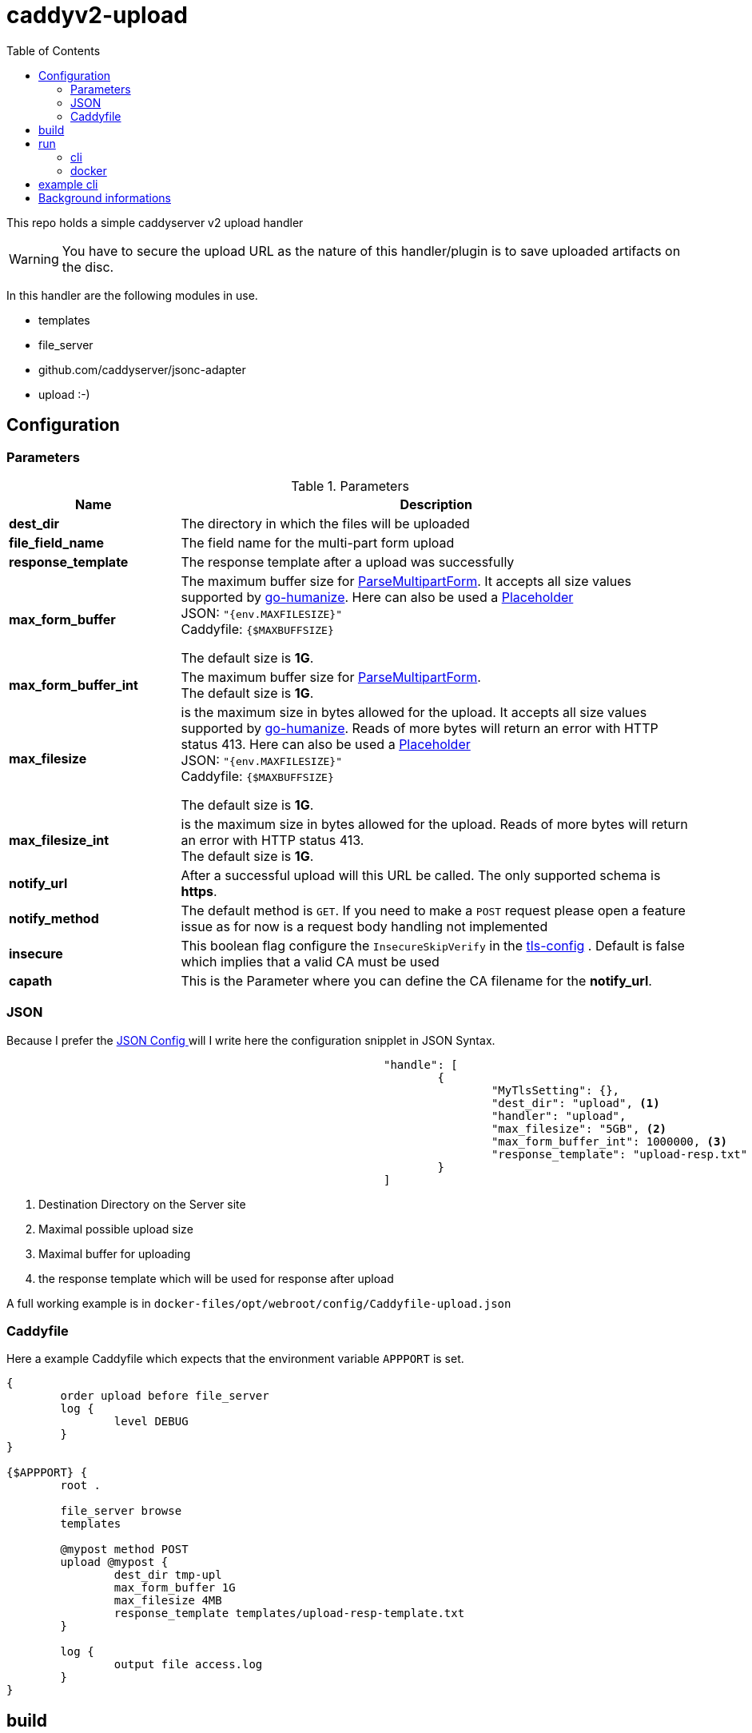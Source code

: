 = caddyv2-upload
:toc:
:source-highlighter: rouge

This repo holds a simple caddyserver v2 upload handler

WARNING: You have to secure the upload URL as the nature of
  this handler/plugin is to save uploaded artifacts on the disc.

In this handler are the following modules in use.

* templates
* file_server
* github.com/caddyserver/jsonc-adapter
* upload :-)

== Configuration

=== Parameters

.Parameters
[cols="2,6",options=header]
|===
|Name
|Description

|**dest_dir**
|The directory in which the files will be uploaded

|**file_field_name**
|The field name for the multi-part form upload

|**response_template**
|The response template after a upload was successfully

|**max_form_buffer**
|The maximum buffer size for https://pkg.go.dev/net/http#Request.ParseMultipartForm[ParseMultipartForm]. It accepts all size values supported by https://pkg.go.dev/github.com/dustin/go-humanize#pkg-constants[go-humanize]. Here can also be used a https://caddyserver.com/docs/conventions#placeholders[Placeholder] +
JSON: `"{env.MAXFILESIZE}"` +
Caddyfile: `{$MAXBUFFSIZE}` +

The default size is **1G**.

|**max_form_buffer_int**
|The maximum buffer size for https://pkg.go.dev/net/http#Request.ParseMultipartForm[ParseMultipartForm]. +
The default size is **1G**.

|**max_filesize**
|is the maximum size in bytes allowed for the upload.
It accepts all size values supported by https://pkg.go.dev/github.com/dustin/go-humanize#pkg-constants[go-humanize]. Reads of more bytes will return an error with HTTP status 413. Here can also be used a https://caddyserver.com/docs/conventions#placeholders[Placeholder] +
JSON: `"{env.MAXFILESIZE}"` +
Caddyfile: `{$MAXBUFFSIZE}` +

The default size is **1G**.

|**max_filesize_int**
|is the maximum size in bytes allowed for the upload. Reads of more bytes will return an error with HTTP status 413. +
The default size is **1G**.

|**notify_url**
|After a successful upload will this URL be called. The only supported schema is **https**.

|**notify_method**
|The default method is `GET`. If you need to make a `POST` request please open a feature issue
  as for now is a request body handling not implemented

|**insecure**
|This boolean flag configure the `InsecureSkipVerify` in the  https://pkg.go.dev/crypto/tls#Config[tls-config] .
  Default is false which implies that a valid CA must be used

|**capath**
|This is the Parameter where you can define the CA filename for the **notify_url**.
|===

=== JSON

Because I prefer the https://caddyserver.com/docs/json/[JSON Config ] 
will I write here the configuration snipplet in JSON Syntax.

[source,json]
----
							"handle": [
								{
									"MyTlsSetting": {},
									"dest_dir": "upload", <1>
									"handler": "upload",
									"max_filesize": "5GB", <2>
									"max_form_buffer_int": 1000000, <3>
									"response_template": "upload-resp.txt" <4>
								}
							]

----
<1> Destination Directory on the Server site
<2> Maximal possible upload size
<3> Maximal buffer for uploading
<4> the response template which will be used for response after upload

A full working example is in 
`docker-files/opt/webroot/config/Caddyfile-upload.json`

=== Caddyfile

Here a example Caddyfile which expects that the environment variable
`APPPORT` is set.

[source]
----
{
	order upload before file_server
	log {
		level DEBUG
	}
}

{$APPPORT} {
	root .

	file_server browse
	templates

	@mypost method POST
	upload @mypost {
		dest_dir tmp-upl
		max_form_buffer 1G
		max_filesize 4MB
		response_template templates/upload-resp-template.txt
	}

	log {
		output file access.log
	}
}
----

== build

[source,shell]
---
xcaddy build --with github.com/kirsch33/realip \
  --with github.com/git001/caddyv2-upload
---

== run

=== cli

[source,shell]
---
APPPORT=:2011 ./caddy run \
  -config Caddyfile-upload.json 
---

=== docker

You can get this image from docker hub

The default listen port must be defined with this variable

`APPPORT=:2011`

https://hub.docker.com/r/me2digital/caddyv2-upload

[source,shell]
---
podman run --rm --network host --name caddy-test \
  --env APPPORT=:8888 -it \
  docker.io/me2digital/caddyv2-upload:latest
# or 
docker run --name caddy-test --rm \
  docker.io/me2digital/caddyv2-upload:latest
---

== example cli

When you run the Image with port 8888 can you use curl or any other
tool to post (upload) files

It's not necessary to use `-X POST` as written in this Blog post
https://daniel.haxx.se/blog/2015/09/11/unnecessary-use-of-curl-x/[UNNECESSARY USE OF CURL -X]


Here a example call with curl

[source,shell]
----
curl -v --form myFile=@README.adoc http://localhost:8888/templates/upload-template.html
*   Trying 127.0.0.1:8888...
* TCP_NODELAY set
* Connected to localhost (127.0.0.1) port 8888 (#0)
> POST /templates/upload-template.html HTTP/1.1
> Host: localhost:8888
> User-Agent: curl/7.68.0
> Accept: */*
> Content-Length: 2492
> Content-Type: multipart/form-data; boundary=------------------------58b770bc61c0e691
> Expect: 100-continue
> 
* Mark bundle as not supporting multiuse
< HTTP/1.1 100 Continue
* We are completely uploaded and fine
* Mark bundle as not supporting multiuse
< HTTP/1.1 200 OK
< Accept-Ranges: bytes
< Content-Length: 299
< Etag: "rbb1gx8b"
< Last-Modified: Tue, 03 May 2022 11:34:09 GMT
< Server: Caddy
< Date: Thu, 19 May 2022 21:45:07 GMT
< 

http.request.uri.path: {{placeholder "http.request.uri.path"}}

http.request.uuid {{placeholder "http.request.uuid" }}
http.request.host {{placeholder "http.request.host" }}

http.upload.filename: {{placeholder "http.upload.filename"}}
http.upload.filesize: {{placeholder "http.upload.filesize"}}
----

== Background informations

The **max_form_buffer** paramater will be directly passed to https://cs.opensource.google/go/go/+/refs/tags/go1.18.2:src/mime/multipart/formdata.go;l=34;drc=7791e934c882fd103357448aee0fd577b20013ce[readForm] function and is used to check if the uploaded file should be saved temporarly on disk or keep it in the memory. This have dicret impact into the performance and disk usage of that module. Keep in mind when this paramter is low and the upload is a big file then will be there a lot of disk io. +

INFO: The observation from https://github.com/etherwvlf in issue https://github.com/git001/caddyv2-upload/issues/2[Memory issues on large uploads] was that the initial memory usage is 7-8 times higher then the configured **max_form_buffer** size.

